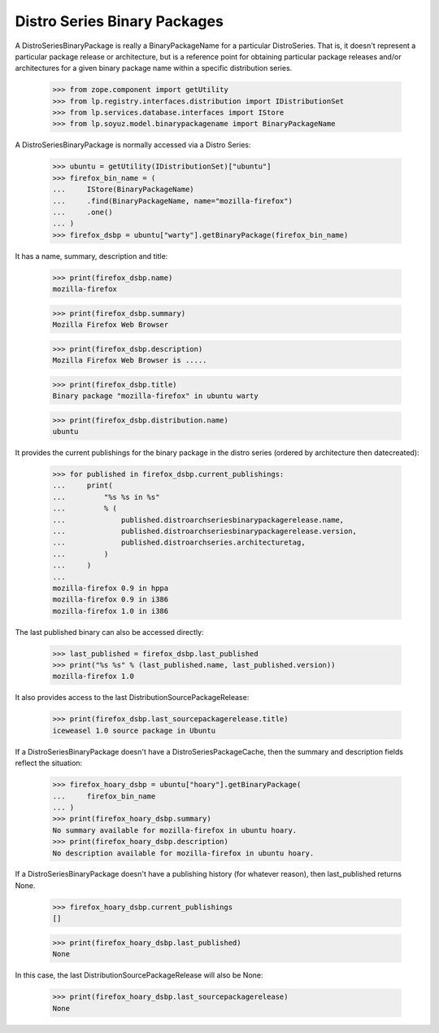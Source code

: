 Distro Series Binary Packages
=============================

A DistroSeriesBinaryPackage is really a BinaryPackageName for a particular
DistroSeries. That is, it doesn't represent a particular package release or
architecture, but is a reference point for obtaining particular package
releases and/or architectures for a given binary package name within a
specific distribution series.

    >>> from zope.component import getUtility
    >>> from lp.registry.interfaces.distribution import IDistributionSet
    >>> from lp.services.database.interfaces import IStore
    >>> from lp.soyuz.model.binarypackagename import BinaryPackageName

A DistroSeriesBinaryPackage is normally accessed via a Distro
Series:

    >>> ubuntu = getUtility(IDistributionSet)["ubuntu"]
    >>> firefox_bin_name = (
    ...     IStore(BinaryPackageName)
    ...     .find(BinaryPackageName, name="mozilla-firefox")
    ...     .one()
    ... )
    >>> firefox_dsbp = ubuntu["warty"].getBinaryPackage(firefox_bin_name)

It has a name, summary, description and title:

    >>> print(firefox_dsbp.name)
    mozilla-firefox

    >>> print(firefox_dsbp.summary)
    Mozilla Firefox Web Browser

    >>> print(firefox_dsbp.description)
    Mozilla Firefox Web Browser is .....

    >>> print(firefox_dsbp.title)
    Binary package "mozilla-firefox" in ubuntu warty

    >>> print(firefox_dsbp.distribution.name)
    ubuntu

It provides the current publishings for the binary package in the
distro series (ordered by architecture then datecreated):

    >>> for published in firefox_dsbp.current_publishings:
    ...     print(
    ...         "%s %s in %s"
    ...         % (
    ...             published.distroarchseriesbinarypackagerelease.name,
    ...             published.distroarchseriesbinarypackagerelease.version,
    ...             published.distroarchseries.architecturetag,
    ...         )
    ...     )
    ...
    mozilla-firefox 0.9 in hppa
    mozilla-firefox 0.9 in i386
    mozilla-firefox 1.0 in i386

The last published binary can also be accessed directly:

    >>> last_published = firefox_dsbp.last_published
    >>> print("%s %s" % (last_published.name, last_published.version))
    mozilla-firefox 1.0

It also provides access to the last DistributionSourcePackageRelease:

    >>> print(firefox_dsbp.last_sourcepackagerelease.title)
    iceweasel 1.0 source package in Ubuntu

If a DistroSeriesBinaryPackage doesn't have a DistroSeriesPackageCache,
then the summary and description fields reflect the situation:

    >>> firefox_hoary_dsbp = ubuntu["hoary"].getBinaryPackage(
    ...     firefox_bin_name
    ... )
    >>> print(firefox_hoary_dsbp.summary)
    No summary available for mozilla-firefox in ubuntu hoary.
    >>> print(firefox_hoary_dsbp.description)
    No description available for mozilla-firefox in ubuntu hoary.

If a DistroSeriesBinaryPackage doesn't have a publishing history (for
whatever reason), then last_published returns None.

    >>> firefox_hoary_dsbp.current_publishings
    []

    >>> print(firefox_hoary_dsbp.last_published)
    None

In this case, the last DistributionSourcePackageRelease will also be None:

    >>> print(firefox_hoary_dsbp.last_sourcepackagerelease)
    None

